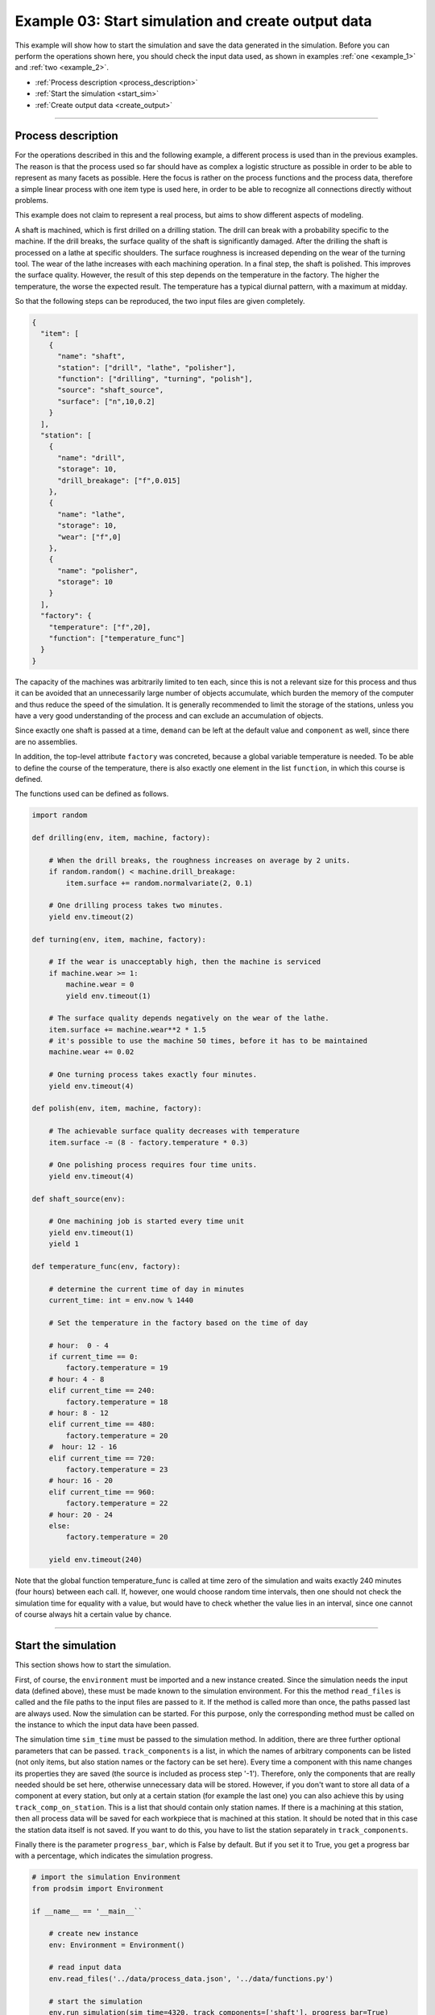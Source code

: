 .. _example_3:

Example 03: Start simulation and create output data
---------------------------------------------------

This example will show how to start the simulation and save the data generated in the simulation. Before you can
perform the operations shown here, you should check the input data used, as shown in examples :ref:`one <example_1>` and
:ref:`two <example_2>`.


* :ref:`Process description <process_description>`
* :ref:`Start the simulation <start_sim>`
* :ref:`Create output data <create_output>`

....

.. _process_description:

Process description
*******************

For the operations described in this and the following example, a different process is used than in the previous
examples. The reason is that the process used so far should have as complex a logistic structure as possible in order to
be able to represent as many facets as possible. Here the focus is rather on the process functions and the process data,
therefore a simple linear process with one item type is used here, in order to be able to recognize all connections
directly without problems.

This example does not claim to represent a real process, but aims to show different aspects of modeling.

A shaft is machined, which is first drilled on a drilling station. The drill can break with a probability specific to
the machine. If the drill breaks, the surface quality of the shaft is significantly damaged. After the drilling the
shaft is processed on a lathe at specific shoulders. The surface roughness is increased depending on the wear of the
turning tool. The wear of the lathe increases with each machining operation. In a final step, the shaft is polished.
This improves the surface quality. However, the result of this step depends on the temperature in the factory. The
higher the temperature, the worse the expected result. The temperature has a typical diurnal pattern, with a maximum at
midday.

So that the following steps can be reproduced, the two input files are given completely.

.. code-block:: JSON

   {
     "item": [
       {
         "name": "shaft",
         "station": ["drill", "lathe", "polisher"],
         "function": ["drilling", "turning", "polish"],
         "source": "shaft_source",
         "surface": ["n",10,0.2]
       }
     ],
     "station": [
       {
         "name": "drill",
         "storage": 10,
         "drill_breakage": ["f",0.015]
       },
       {
         "name": "lathe",
         "storage": 10,
         "wear": ["f",0]
       },
       {
         "name": "polisher",
         "storage": 10
       }
     ],
     "factory": {
       "temperature": ["f",20],
       "function": ["temperature_func"]
     }
   }

The capacity of the machines was arbitrarily limited to ten each, since this is not a relevant size for this process and
thus it can be avoided that an unnecessarily large number of objects accumulate, which burden the memory of the computer
and thus reduce the speed of the simulation. It is generally recommended to limit the storage of the stations, unless
you have a very good understanding of the process and can exclude an accumulation of objects.

Since exactly one shaft is passed at a time, ``demand`` can be left at the default value and ``component`` as well,
since there are no assemblies.

In addition, the top-level attribute ``factory`` was concreted, because a global variable temperature is needed. To be
able to define the course of the temperature, there is also exactly one element in the list ``function``, in which this
course is defined.

The functions used can be defined as follows.

.. code-block:: python

   import random

   def drilling(env, item, machine, factory):

       # When the drill breaks, the roughness increases on average by 2 units.
       if random.random() < machine.drill_breakage:
           item.surface += random.normalvariate(2, 0.1)

       # One drilling process takes two minutes.
       yield env.timeout(2)

   def turning(env, item, machine, factory):

       # If the wear is unacceptably high, then the machine is serviced
       if machine.wear >= 1:
           machine.wear = 0
           yield env.timeout(1)

       # The surface quality depends negatively on the wear of the lathe.
       item.surface += machine.wear**2 * 1.5
       # it's possible to use the machine 50 times, before it has to be maintained
       machine.wear += 0.02

       # One turning process takes exactly four minutes.
       yield env.timeout(4)

   def polish(env, item, machine, factory):

       # The achievable surface quality decreases with temperature
       item.surface -= (8 - factory.temperature * 0.3)

       # One polishing process requires four time units.
       yield env.timeout(4)

   def shaft_source(env):

       # One machining job is started every time unit
       yield env.timeout(1)
       yield 1

   def temperature_func(env, factory):

       # determine the current time of day in minutes
       current_time: int = env.now % 1440

       # Set the temperature in the factory based on the time of day

       # hour:  0 - 4
       if current_time == 0:
           factory.temperature = 19
       # hour: 4 - 8
       elif current_time == 240:
           factory.temperature = 18
       # hour: 8 - 12
       elif current_time == 480:
           factory.temperature = 20
       #  hour: 12 - 16
       elif current_time == 720:
           factory.temperature = 23
       # hour: 16 - 20
       elif current_time == 960:
           factory.temperature = 22
       # hour: 20 - 24
       else:
           factory.temperature = 20

       yield env.timeout(240)

Note that the global function temperature_func is called at time zero of the simulation and waits exactly 240 minutes
(four hours) between each call. If, however, one would choose random time intervals, then one should not check the
simulation time for equality with a value, but would have to check whether the value lies in an interval, since one
cannot of course always hit a certain value by chance.

....

.. _start_sim:

Start the simulation
********************

This section shows how to start the simulation.

First, of course, the ``environment`` must be imported and a new instance created. Since the simulation needs the input
data (defined above), these must be made known to the simulation environment. For this the method ``read_files`` is
called and the file paths to the input files are passed to it. If the method is called more than once, the paths passed
last are always used. Now the simulation can be started. For this purpose, only the corresponding method must be called
on the instance to which the input data have been passed.

The simulation time ``sim_time`` must be passed to the simulation method. In addition, there are three further optional
parameters that can be passed. ``track_components`` is a list, in which the names of arbitrary components can be listed
(not only items, but also station names or the factory can be set here). Every time a component with this name changes
its properties they are saved (the source is included as process step '-1'). Therefore, only the components that are
really needed should be set here, otherwise unnecessary data will be stored. However, if you don't want to store all
data of a component at every station, but only at a certain station (for example the last one) you can also achieve this
by using ``track_comp_on_station``. This is a list that should contain only station names. If there is a machining at
this station, then all process data will be saved for each workpiece that is machined at this station. It should be
noted that in this case the station data itself is not saved. If you want to do this, you have to list the station
separately in ``track_components``.

Finally there is the parameter ``progress_bar``, which is False by default. But if you set it to True, you get a
progress bar with a percentage, which indicates the simulation progress.

.. code-block:: python

   # import the simulation Environment
   from prodsim import Environment

   if __name__ == '__main__``

       # create new instance
       env: Environment = Environment()

       # read input data
       env.read_files('../data/process_data.json', '../data/functions.py')

       # start the simulation
       env.run_simulation(sim_time=4320, track_components=['shaft'], progress_bar=True)

As ``sim_time`` here 4320 was used, because minutes were chosen as unit and exactly three days of real time should be
represented. In addition ``track_components`` was used, since all data of the shaft should be stored and not only those
on a certain station. Also the properties of the factory or the stations are not of interest here.

``progress_bar`` was set to True, because it is useful especially for the first simulation run. The performance of the
simulation, on the other hand, is not affected at all by the process bar.

....

.. _create_output:

Create Output
*************

Finally, the data generated in the simulation must be made available. The output format used here is .csv. The
components specified in the ``run_simulation`` method only mean that the process data for these objects is stored
internally in a DataFrame. If the simulation has been run, this data will be deleted, if no corresponding method is
called on the simulation instance.

The method that must be called in this case is the ``data_to_csv`` method. This gets two required parameters and three
optional ones. Required is always a string that specifies the path to the folder where the files should be stored. In
addition, in the parameter components to be passed, it is specified from which objects the data should be saved. Of
course here only string of components can be passed, which were also passed in the method ``run_simulation``, since
otherwise no data are present, which can be stored in an external file.

Optional parameters are ``remove_column``, which removes the specific rows in the csv file. For example, it is possible
to hide the information about individual attributes. So that this information is not lost, there is the parameter
``keep_original``. If this value is set to true, then in the case that a column was removed from a file, an additional
file is created, which contains this column. Finally there is the parameter ``remove_name``, which is False by default.
This decides whether the column 'name' is removed, since this is actually superfluous in the output, since a separate
file is created for each component anyway.

Thus, the following line must be added to the :ref:`upper code example <start_sim>` after the call to
``run_simulation(..)``.

.. code-block:: python

   env.data_to_csv('../data/output_data/', ['shaft'])

.. note::
   The files will be created in the specified directory (if this directory does not exist, it will be created
   automatically). You should be careful to use a new directory for each simulation, because the files will be saved
   only under the component name and will be overwritten each time if you do not create a new directory or rename the
   old files individually.

A section of the s generated data (remove_column=None, remove_name=True) is shown below.

.. image:: ../Figures/example_03_csv.png
   :align: center
   :width: 60%
   :alt: Process graph

Lines in which Process step is -1 are attributes of shaft directly after they have been generated by the source. If you
don't want to have them you can use ``track_comp_on_station`` instead of ``track_components`` in ``run_simulation``. In
addition, nr. specifies the unique id of each item to be able to unambiguously assign data later. If you don't want to
have this, you can simply add 'nr' to ``remove_columns`` and the data will not be copied to the .csv file.

.. note::
   In :ref:`example four <example_4>` methods are introduced to generate two different type of plots out of this data.
